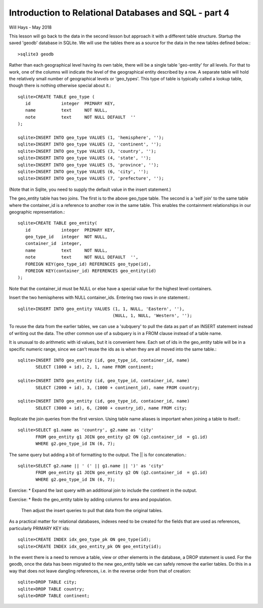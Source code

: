 *****************************************************
Introduction to Relational Databases and SQL - part 4
*****************************************************

Will Hays - May 2018

This lesson will go back to the data in the second lesson but approach it
with a different table structure.  Startup the saved 'geodb' database in
SQLite.  We will use the tables there as a source for the data in the new
tables defined below.::

    >sqlite3 geodb

Rather than each geographical level
having its own table, there will be a single table 'geo-entity' for all levels.
For that to work, one of the columns will indicate the level of the geographical
entity described by a row.  A separate table will hold the relatively
small number of geographical levels or 'geo_types'.  This type of table
is typically called a lookup table, though there is nothing otherwise
special about it.::

    sqlite>CREATE TABLE geo_type (
       id            integer  PRIMARY KEY,
       name          text     NOT NULL,
       note          text     NOT NULL DEFAULT  ''
    );

    sqlite>INSERT INTO geo_type VALUES (1, 'hemisphere', '');
    sqlite>INSERT INTO geo_type VALUES (2, 'continent', '');
    sqlite>INSERT INTO geo_type VALUES (3, 'country', '');
    sqlite>INSERT INTO geo_type VALUES (4, 'state', '');
    sqlite>INSERT INTO geo_type VALUES (5, 'province', '');
    sqlite>INSERT INTO geo_type VALUES (6, 'city', '');
    sqlite>INSERT INTO geo_type VALUES (7, 'prefecture', '');

(Note that in Sqlite, you need to supply the default value
in the insert statement.)

The geo_entity table has two joins.  The first is to the above geo_type
table.  The second is a 'self join' to the same table where the container_id
is a reference to another row in the same table.  This enables the
containment relationships in our geographic representation.::

    sqlite>CREATE TABLE geo_entity(
       id            integer  PRIMARY KEY,
       geo_type_id   integer  NOT NULL,
       container_id  integer,
       name          text     NOT NULL,
       note          text     NOT NULL DEFAULT  '',
       FOREIGN KEY(geo_type_id) REFERENCES geo_type(id),
       FOREIGN KEY(container_id) REFERENCES geo_entity(id)
    );

Note that the container_id must be NULL or else have a special value for the
highest level containers.

Insert the two hemispheres with NULL container_ids.
Entering two rows in one statement.::

    sqlite>INSERT INTO geo_entity VALUES (1, 1, NULL, 'Eastern', ''),
                                         (NULL, 1, NULL, 'Western', '');

To reuse the data from the earlier tables, we can use a 'subquery' to pull
the data as part of an INSERT statement instead of writing out the data.
The other common use of a subquery is in a FROM clause instead of a table
name.

It is unusual to do arithmetic with id values, but it is convenient here.
Each set of ids in the geo_entity table will be in a specific numeric range,
since we can't reuse the ids as is when they are all moved into the same
table.::

    sqlite>INSERT INTO geo_entity (id, geo_type_id, container_id, name)
           SELECT (1000 + id), 2, 1, name FROM continent;

    sqlite>INSERT INTO geo_entity (id, geo_type_id, container_id, name)
           SELECT (2000 + id), 3, (1000 + continent_id), name FROM country;

    sqlite>INSERT INTO geo_entity (id, geo_type_id, container_id, name)
           SELECT (3000 + id), 6, (2000 + country_id), name FROM city;

Replicate the join queries from the first version.
Using table name aliases is important when joining a table to itself.::

    sqlite>SELECT g1.name as 'country', g2.name as 'city'
           FROM geo_entity g1 JOIN geo_entity g2 ON (g2.container_id  = g1.id)
           WHERE g2.geo_type_id IN (6, 7);

The same query but adding a bit of formatting to the output.
The || is for concatenation.::

    sqlite>SELECT g2.name || ' (' || g1.name || ')' as 'city'
           FROM geo_entity g1 JOIN geo_entity g2 ON (g2.container_id  = g1.id)
           WHERE g2.geo_type_id IN (6, 7);

Exercise:
* Expand the last query with an additional join to include the continent
in the output.

Exercise:
* Redo the geo_entity table by adding columns for area and population.
  Then adjust the insert queries to pull that data from the original tables.

As a practical matter for relational databases, indexes need
to be created for the fields that are used as references, particularly
PRIMARY KEY ids::

    sqlite>CREATE INDEX idx_geo_type_pk ON geo_type(id);
    sqlite>CREATE INDEX idx_geo_entity_pk ON geo_entity(id);

In the event there is a need to remove a table, view or other elements
in the database, a DROP statement is used.
For the geodb, once the data has been migrated to the new
geo_entity table we can safely remove the earlier tables.  Do this in
a way that does not leave dangling references, i.e. in the reverse order
from that of creation::

    sqlite>DROP TABLE city;
    sqlite>DROP TABLE country;
    sqlite>DROP TABLE continent;
    
